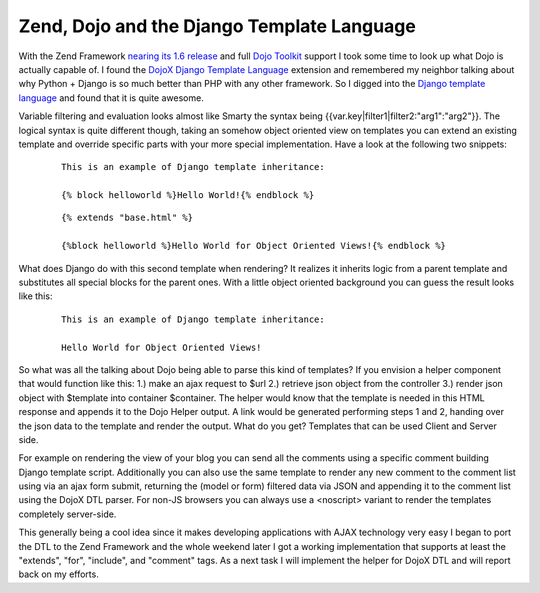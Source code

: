 Zend, Dojo and the Django Template Language
===========================================

With the Zend Framework `nearing its 1.6
release <http://www.nabble.com/1.6-RC1-Schedule-tp18538148p18538148.html>`_
and full `Dojo Toolkit <http://www.dojotoolkit.org>`_ support I took
some time to look up what Dojo is actually capable of. I found the
`DojoX Django Template
Language <http://dojotoolkit.org/book/dojo-book-0-9/part-5-dojox/dojox-dtl>`_
extension and remembered my neighbor talking about why Python + Django
is so much better than PHP with any other framework. So I digged into
the `Django template
language <http://www.djangoproject.com/documentation/templates_python/>`_
and found that it is quite awesome.

Variable filtering and evaluation looks almost like Smarty the syntax
being {{var.key\|filter1\|filter2:"arg1":"arg2"}}. The logical syntax is
quite different though, taking an somehow object oriented view on
templates you can extend an existing template and override specific
parts with your more special implementation. Have a look at the
following two snippets:

    ::

        This is an example of Django template inheritance:

        {% block helloworld %}Hello World!{% endblock %}

    ::

        {% extends "base.html" %}

        {%block helloworld %}Hello World for Object Oriented Views!{% endblock %}

What does Django do with this second template when rendering? It
realizes it inherits logic from a parent template and substitutes all
special blocks for the parent ones. With a little object oriented
background you can guess the result looks like this:

    ::

        This is an example of Django template inheritance:

        Hello World for Object Oriented Views!

So what was all the talking about Dojo being able to parse this kind of
templates? If you envision a helper component that would function like
this: 1.) make an ajax request to $url 2.) retrieve json object from the
controller 3.) render json object with $template into container
$container. The helper would know that the template is needed in this
HTML response and appends it to the Dojo Helper output. A link would be
generated performing steps 1 and 2, handing over the json data to the
template and render the output. What do you get? Templates that can be
used Client and Server side.

For example on rendering the view of your blog you can send all the
comments using a specific comment building Django template script.
Additionally you can also use the same template to render any new
comment to the comment list using via an ajax form submit, returning the
(model or form) filtered data via JSON and appending it to the comment
list using the DojoX DTL parser. For non-JS browsers you can always use
a <noscript> variant to render the templates completely server-side.

This generally being a cool idea since it makes developing applications
with AJAX technology very easy I began to port the DTL to the Zend
Framework and the whole weekend later I got a working implementation
that supports at least the "extends", "for", "include", and "comment"
tags. As a next task I will implement the helper for DojoX DTL and will
report back on my efforts.

.. categories:: none
.. tags:: none
.. comments::
.. author:: beberlei <kontakt@beberlei.de>